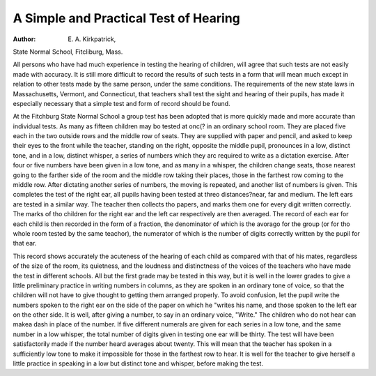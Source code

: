 A Simple and Practical Test of Hearing
=======================================

:Author:  E. A. Kirkpatrick,
State Normal School, Fitcliburg, Mass.

All persons who have had much experience in testing the
hearing of children, will agree that such tests are not easily made
with accuracy. It is still more difficult to record the results of
such tests in a form that will mean much except in relation to
other tests made by the same person, under the same conditions.
The requirements of the new state laws in Massachusetts, Vermont,
and Connecticut, that teachers shall test the sight and hearing of
their pupils, has made it especially necessary that a simple test and
form of record should be found.

At the Fitchburg State Normal School a group test has been
adopted that is more quickly made and more accurate than individual tests. As many as fifteen children may bo tested at onc(?
in an ordinary school room. They are placed five each in the two
outside rows and the middle row of seats. They are supplied with
paper and pencil, and asked to keep their eyes to the front while
the teacher, standing on the right, opposite the middle pupil,
pronounces in a low, distinct tone, and in a low, distinct whisper,
a series of numbers which they arc required to write as a dictation
exercise. After four or five numbers have been given in a low
tone, and as many in a whisper, the children change seats, those
nearest going to the farther side of the room and the middle row
taking their places, those in the farthest row coming to the middle
row. After dictating another series of numbers, the moving is
repeated, and another list of numbers is given. This completes
the test of the right ear, all pupils having been tested at threo distances?near, far and medium. The left ears are tested in a
similar way. The teacher then collects tho papers, and marks
them one for every digit written correctly. The marks of tho
children for the right ear and the left car respectively are then
averaged. The record of each ear for each child is then recorded
in the form of a fraction, the denominator of which is the avorago
for the group (or for tho whole room tested by the same teachor),
the numerator of which is the number of digits correctly written
by the pupil for that ear.

This record shows accurately the acuteness of the hearing of
each child as compared with that of his mates, regardless of the
size of the room, its quietness, and the loudness and distinctness
of the voices of the teachers who have made the test in different
schools. All but the first grade may be tested in this way, but it
is well in the lower grades to give a little preliminary practice in
writing numbers in columns, as they are spoken in an ordinary
tone of voice, so that the children will not have to give thought to
getting them arranged properly. To avoid confusion, let the pupil
write the numbers spoken to the right ear on the side of the paper
on which he "writes his name, and those spoken to the left ear on
the other side. It is well, after giving a number, to say in an
ordinary voice, "Write." The children who do not hear can makea dash in place of the number.
If five different numerals are given for each series in a low
tone, and the same number in a low whisper, the total number of
digits given in testing one ear will be thirty. The test will have
been satisfactorily made if the number heard averages about
twenty. This will mean that the teacher has spoken in a sufficiently
low tone to make it impossible for those in the farthest row to hear.
It is well for the teacher to give herself a little practice in speaking
in a low but distinct tone and whisper, before making the test.
